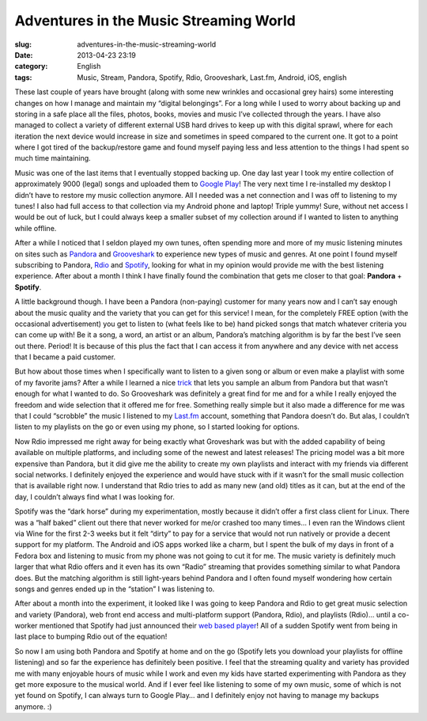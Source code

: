 Adventures in the Music Streaming World
#######################################
:slug: adventures-in-the-music-streaming-world
:date: 2013-04-23 23:19
:category: English
:tags: Music, Stream, Pandora, Spotify, Rdio, Grooveshark, Last.fm, Android, iOS, english

These last couple of years have brought (along with some new wrinkles
and occasional grey hairs) some interesting changes on how I manage and
maintain my “digital belongings”. For a long while I used to worry about
backing up and storing in a safe place all the files, photos, books,
movies and music I’ve collected through the years. I have also managed
to collect a variety of different external USB hard drives to keep up
with this digital sprawl, where for each iteration the next device would
increase in size and sometimes in speed compared to the current one. It
got to a point where I got tired of the backup/restore game and found
myself paying less and less attention to the things I had spent so much
time maintaining.

Music was one of the last items that I eventually stopped backing up.
One day last year I took my entire collection of approximately 9000
(legal) songs and uploaded them to `Google
Play <https://play.google.com/>`__! The very next time I re-installed my
desktop I didn’t have to restore my music collection anymore. All I
needed was a net connection and I was off to listening to my tunes! I
also had full access to that collection via my Android phone and laptop!
Triple yummy! Sure, without net access I would be out of luck, but I
could always keep a smaller subset of my collection around if I wanted
to listen to anything while offline.

After a while I noticed that I seldon played my own tunes, often
spending more and more of my music listening minutes on sites such as
`Pandora <http://www.pandora.com/>`__ and
`Grooveshark <http://grooveshark.com/>`__ to experience new types of
music and genres. At one point I found myself subscribing to Pandora,
`Rdio <http://www.rdio.com/>`__ and
`Spotify <http://www.spotify.com/>`__, looking for what in my opinion
would provide me with the best listening experience. After about a month
I think I have finally found the combination that gets me closer to that
goal: **Pandora** + **Spotify**.

A little background though. I have been a Pandora (non-paying) customer
for many years now and I can’t say enough about the music quality and
the variety that you can get for this service! I mean, for the
completely FREE option (with the occasional advertisement) you get to
listen to (what feels like to be) hand picked songs that match whatever
criteria you can come up with! Be it a song, a word, an artist or an
album, Pandora’s matching algorithm is by far the best I’ve seen out
there. Period! It is because of this plus the fact that I can access it
from anywhere and any device with net access that I became a paid
customer.

But how about those times when I specifically want to listen to a given
song or album or even make a playlist with some of my favorite jams?
After a while I learned a nice
`trick <http://mashable.com/2013/04/09/pandora-tips-tricks/>`__ that
lets you sample an album from Pandora but that wasn’t enough for what I
wanted to do. So Grooveshark was definitely a great find for me and for
a while I really enjoyed the freedom and wide selection that it offered
me for free. Something really simple but it also made a difference for
me was that I could “scrobble” the music I listened to my
`Last.fm <http://www.last.fm/user/OgMaciel>`__ account, something that
Pandora doesn’t do. But alas, I couldn’t listen to my playlists on the
go or even using my phone, so I started looking for options.

Now Rdio impressed me right away for being exactly what Groveshark was
but with the added capability of being available on multiple platforms,
and including some of the newest and latest releases! The pricing model
was a bit more expensive than Pandora, but it did give me the ability to
create my own playlists and interact with my friends via different
social networks. I definitely enjoyed the experience and would have
stuck with if it wasn’t for the small music collection that is available
right now. I understand that Rdio tries to add as many new (and old)
titles as it can, but at the end of the day, I couldn’t always find what
I was looking for.

Spotify was the “dark horse” during my experimentation, mostly because
it didn’t offer a first class client for Linux. There was a “half baked”
client out there that never worked for me/or crashed too many times… I
even ran the Windows client via Wine for the first 2-3 weeks but it felt
“dirty” to pay for a service that would not run natively or provide a
decent support for my platform. The Android and iOS apps worked like a
charm, but I spent the bulk of my days in front of a Fedora box and
listening to music from my phone was not going to cut it for me. The
music variety is definitely much larger that what Rdio offers and it
even has its own “Radio” streaming that provides something similar to
what Pandora does. But the matching algorithm is still light-years
behind Pandora and I often found myself wondering how certain songs and
genres ended up in the “station” I was listening to.

After about a month into the experiment, it looked like I was going to
keep Pandora and Rdio to get great music selection and variety
(Pandora), web front end access and multi-platform support (Pandora,
Rdio), and playlists (Rdio)… until a co-worker mentioned that Spotify
had just announced their `web based
player <https://play.spotify.com/home>`__! All of a sudden Spotify went
from being in last place to bumping Rdio out of the equation!

|Spotify web player|

So now I am using both Pandora and Spotify at home and on the go
(Spotify lets you download your playlists for offline listening) and so
far the experience has definitely been positive. I feel that the
streaming quality and variety has provided me with many enjoyable hours
of music while I work and even my kids have started experimenting with
Pandora as they get more exposure to the musical world. And if I ever
feel like listening to some of my own music, some of which is not yet
found on Spotify, I can always turn to Google Play… and I definitely
enjoy not having to manage my backups anymore. :)

.. |Spotify web player| image:: http://bit.ly/14NtWo9
